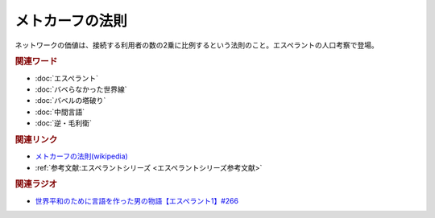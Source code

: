 メトカーフの法則
==========================================
.. glossary::
    メトカーフの法則 : め

ネットワークの価値は、接続する利用者の数の2乗に比例するという法則のこと。エスペラントの人口考察で登場。

.. rubric:: 関連ワード
* :doc:`エスペラント` 
* :doc:`バベらなかった世界線` 
* :doc:`バベルの塔破り` 
* :doc:`中間言語` 
* :doc:`逆・毛利衛` 

.. rubric:: 関連リンク
* `メトカーフの法則(wikipedia) <https://ja.wikipedia.org/wiki/メトカーフの法則>`_ 
* :ref:`参考文献:エスペラントシリーズ <エスペラントシリーズ参考文献>`

.. rubric:: 関連ラジオ
* `世界平和のために言語を作った男の物語【エスペラント1】#266`_
.. _世界平和のために言語を作った男の物語【エスペラント1】#266: https://www.youtube.com/watch?v=Mmnv97R91Ns